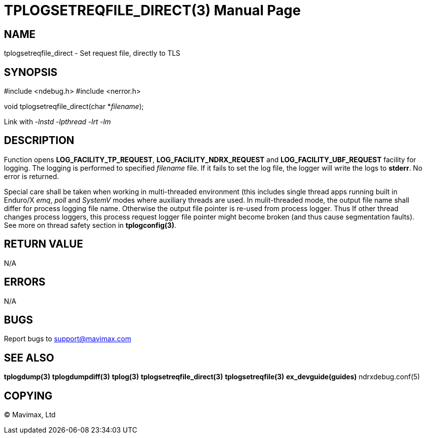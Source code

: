 TPLOGSETREQFILE_DIRECT(3)
=========================
:doctype: manpage


NAME
----
tplogsetreqfile_direct - Set request file, directly to TLS


SYNOPSIS
--------
#include <ndebug.h>
#include <nerror.h>

void tplogsetreqfile_direct(char *'filename');


Link with '-lnstd -lpthread -lrt -lm'

DESCRIPTION
-----------
Function opens *LOG_FACILITY_TP_REQUEST*, *LOG_FACILITY_NDRX_REQUEST* 
and *LOG_FACILITY_UBF_REQUEST* facility for logging. The logging 
is performed to specified 'filename' file. If it fails to set the log file, 
the logger will write the logs to *stderr*. No error is returned.

Special care shall be taken when working in multi-threaded environment (this
includes single thread apps running built in Enduro/X 'emq', 'poll' and 'SystemV'
modes where auxiliary threads are used. In mulit-threaded mode, the output
file name shall differ for process logging file name. Otherwise the output file
pointer is re-used from process logger. Thus If other thread changes process
loggers, this process request logger file pointer might become broken (and
thus cause segmentation faults). See more on thread safety section in *tplogconfig(3)*.

RETURN VALUE
------------
N/A

ERRORS
------
N/A

BUGS
----
Report bugs to support@mavimax.com

SEE ALSO
--------
*tplogdump(3)* *tplogdumpdiff(3)* *tplog(3)* *tplogsetreqfile_direct(3)* 
*tplogsetreqfile(3)* *ex_devguide(guides)* ndrxdebug.conf(5)

COPYING
-------
(C) Mavimax, Ltd

